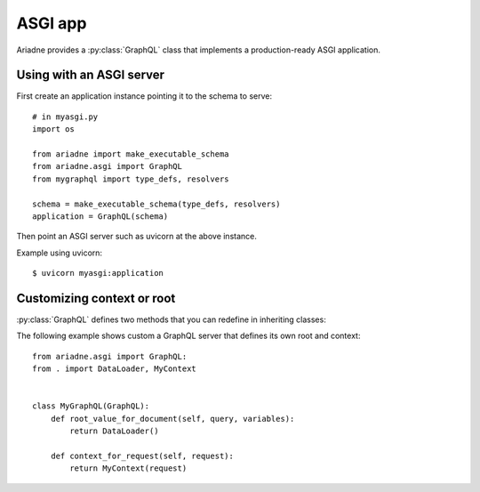 ASGI app
========

.. module:: ariadne.asgi

Ariadne provides a :py:class:`GraphQL` class that implements a production-ready ASGI application.


Using with an ASGI server
-------------------------

First create an application instance pointing it to the schema to serve::

    # in myasgi.py
    import os

    from ariadne import make_executable_schema
    from ariadne.asgi import GraphQL
    from mygraphql import type_defs, resolvers

    schema = make_executable_schema(type_defs, resolvers)
    application = GraphQL(schema)

Then point an ASGI server such as uvicorn at the above instance.

Example using uvicorn::

    $ uvicorn myasgi:application


Customizing context or root
---------------------------

:py:class:`GraphQL` defines two methods that you can redefine in inheriting classes:

.. method:: GraphQL.root_value_for_document(query, variables)

    :param query: `DocumentNode` representing the query sent by the client.
    :param variables: an optional `dict` representing the query variables.
    :return: value that should be passed to root resolvers as the parent (first argument).

.. method:: GraphQL.context_for_request(request)

    :param request: either a `Request` sent by the client or a message sent over a `WebSocket`.
    :return: value that should be passed to resolvers as ``context`` attribute on the ``info`` argument.

The following example shows custom a GraphQL server that defines its own root and context::

    from ariadne.asgi import GraphQL:
    from . import DataLoader, MyContext


    class MyGraphQL(GraphQL):
        def root_value_for_document(self, query, variables):
            return DataLoader()

        def context_for_request(self, request):
            return MyContext(request)
